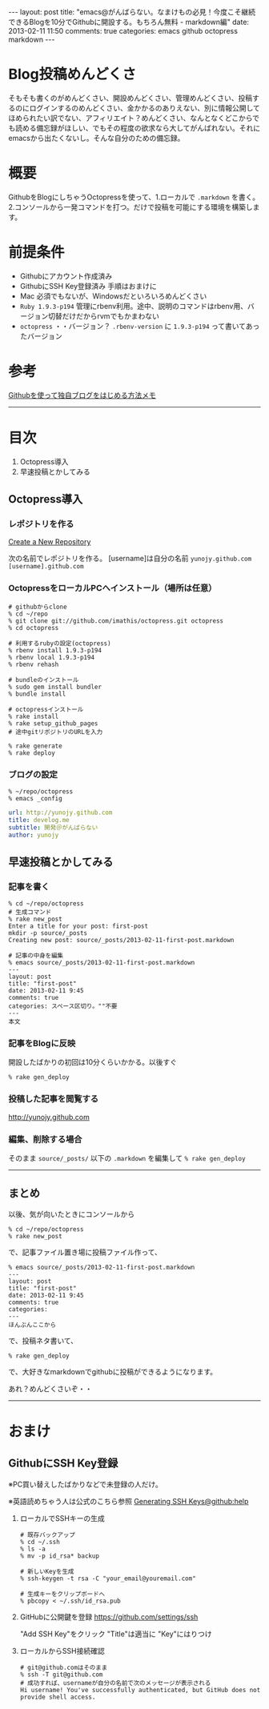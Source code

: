#+BEGIN_HTML
---
layout: post
title: "emacs@がんばらない。なまけもの必見！今度こそ継続できるBlogを10分でGithubに開設する。もちろん無料 - markdown編"
date: 2013-02-11 11:50
comments: true
categories: emacs github octopress markdown
---
#+END_HTML

* Blog投稿めんどくさ
  そもそも書くのがめんどくさい、開設めんどくさい、管理めんどくさい、投稿するのにログインするのめんどくさい、金かかるのありえない、別に情報公開してほめられたい訳でない、アフィリエイト？めんどくさい、なんとなくどこからでも読める備忘録がほしい、でもその程度の欲求なら大してがんばれない。それにemacsから出たくないし。そんな自分のための備忘録。

* 概要
  GithubをBlogにしちゃうOctopressを使って、1.ローカルで =.markdown= を書く。2.コンソールから一発コマンドを打つ。だけで投稿を可能にする環境を構築します。

* 前提条件
  - Githubにアカウント作成済み
  - GithubにSSH Key登録済み 
    手順はおまけに
  - Mac 
    必須でもないが、Windowsだといろいろめんどくさい
  - =Ruby 1.9.3-p194= 
    管理にrbenv利用。途中、説明のコマンドはrbenv用、バージョン切替だけだからrvmでもかまわない
  - =octopress= 
    ・・バージョン？ =.rbenv-version= に =1.9.3-p194= って書いてあったバージョン

* 参考
  [[http://www.hisasann.com/blog/2012/10/06/first-post/][Githubを使って独自ブログをはじめる方法メモ]]

-----

* 目次
  1. Octopress導入
  2. 早速投稿とかしてみる

** Octopress導入
*** レポジトリを作る
    [[https://github.com/new][Create a New Repository]]

    次の名前でレポジトリを作る。
    [username]は自分の名前 =yunojy.github.com=
    =[username].github.com=
    
*** OctopressをローカルPCへインストール（場所は任意）
    #+BEGIN_SRC shell
    # githubからclone
    % cd ~/repo
    % git clone git://github.com/imathis/octopress.git octopress
    % cd octopress

    # 利用するrubyの設定(octopress)
    % rbenv install 1.9.3-p194
    % rbenv local 1.9.3-p194
    % rbenv rehash

    # bundleのインストール
    % sudo gem install bundler
    % bundle install

    # octopressインストール
    % rake install
    % rake setup_github_pages
    # 途中gitリポジトリのURLを入力

    % rake generate
    % rake deploy
    #+END_SRC

*** ブログの設定
    #+BEGIN_SRC shell
    % ~/repo/octopress
    % emacs _config
    #+END_SRC
    #+BEGIN_SRC yaml
    url: http://yunojy.github.com
    title: develog.me
    subtitle: 開発＠がんばらない
    author: yunojy
    #+END_SRC

** 早速投稿とかしてみる

*** 記事を書く
    #+BEGIN_SRC shell
    % cd ~/repo/octopress
    # 生成コマンド
    % rake new_post
    Enter a title for your post: first-post
    mkdir -p source/_posts
    Creating new post: source/_posts/2013-02-11-first-post.markdown

    # 記事の中身を編集
    % emacs source/_posts/2013-02-11-first-post.markdown
    ---
    layout: post
    title: "first-post"
    date: 2013-02-11 9:45
    comments: true
    categories: スペース区切り。""不要
    ---
    本文
    #+END_SRC

*** 記事をBlogに反映
    開設したばかりの初回は10分くらいかかる。以後すぐ
    #+BEGIN_SRC shell
    % rake gen_deploy
    #+END_SRC

*** 投稿した記事を閲覧する
    http://yunojy.github.com

*** 編集、削除する場合
    そのまま =source/_posts/= 以下の =.markdown= を編集して =% rake gen_deploy=
    
-----

** まとめ
   以後、気が向いたときにコンソールから
   #+BEGIN_SRC shell
   % cd ~/repo/octopress
   % rake new_post
   #+END_SRC
   で、記事ファイル置き場に投稿ファイル作って、
   #+BEGIN_SRC shell
   % emacs source/_posts/2013-02-11-first-post.markdown
   ---
   layout: post
   title: "first-post"
   date: 2013-02-11 9:45
   comments: true
   categories:
   ---
   ほんぶんここから
   #+END_SRC
   で、投稿ネタ書いて、
   #+BEGIN_SRC shell
   % rake gen_deploy
   #+END_SRC
   で、大好きなmarkdownでgithubに投稿ができるようになります。

   あれ？めんどくさいぞ・・
   

-----

* おまけ

** GithubにSSH Key登録
   ※PC買い替えしたばかりなどで未登録の人だけ。
   
   ※英語読めちゃう人は公式のこちら参照
   [[https://help.github.com/articles/generating-ssh-keys][Generating SSH Keys@github:help]]
   

   1. ローカルでSSHキーの生成
      #+BEGIN_SRC shell
      # 既存バックアップ
      % cd ~/.ssh
      % ls -a
      % mv -p id_rsa* backup
      
      # 新しいKeyを生成
      % ssh-keygen -t rsa -C "your_email@youremail.com"
      
      # 生成キーをクリップボードへ
      % pbcopy < ~/.ssh/id_rsa.pub
      #+END_SRC

   2. GitHubに公開鍵を登録
      https://github.com/settings/ssh
      
      "Add SSH Key"をクリック
      "Title"は適当に
      "Key"にはりつけ

   3. ローカルからSSH接続確認
      #+BEGIN_SRC shell
      # git@github.comはそのまま
      % ssh -T git@github.com
      # 成功すれば、usernameが自分の名前で次のメッセージが表示される
      Hi username! You've successfully authenticated, but GitHub does not provide shell access.
      #+END_SRC

